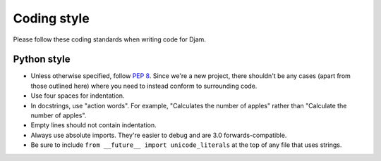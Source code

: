 Coding style
============

Please follow these coding standards when writing code for Djam.

Python style
------------

* Unless otherwise specified, follow `PEP 8`_. Since we're a new
  project, there shouldn't be any cases (apart from those outlined
  here) where you need to instead conform to surrounding code.
* Use four spaces for indentation.
* In docstrings, use "action words". For example, "Calculates the number of apples" rather than "Calculate the number of apples".
* Empty lines should not contain indentation.
* Always use absolute imports. They're easier to debug and are 3.0
  forwards-compatible.
* Be sure to include ``from __future__ import unicode_literals`` at
  the top of any file that uses strings.

.. _PEP 8: http://www.python.org/dev/peps/pep-0008/
